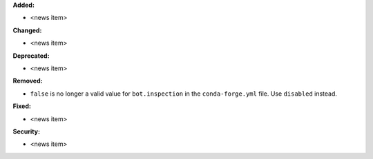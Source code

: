 **Added:**

* <news item>

**Changed:**

* <news item>

**Deprecated:**

* <news item>

**Removed:**

* ``false`` is no longer a valid value for ``bot.inspection`` in the ``conda-forge.yml`` file. Use ``disabled`` instead.

**Fixed:**

* <news item>

**Security:**

* <news item>
